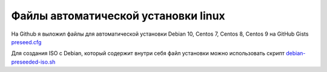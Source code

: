 .. index:: linux, debian, centos, rhel, kickstart, preseed, install

.. meta::
   :keywords: linux, debian, centos, rhel, kickstart, preseed, install

.. _debian-auto-install-preseed:

Файлы автоматической установки linux
====================================

На Github я выложил файлы для автоматической установки Debian 10, Centos 7, Centos 8, Centos 9 на GitHub Gists `preseed.cfg <https://gist.github.com/jeffscrum/ec80f4a2546e3032921fd594bfbc921c>`_

Для создания ISO с Debian, который содержит внутри себя файл установки можно использовать скрипт `debian-preseeded-iso.sh <https://gist.github.com/jeffscrum/b217c8628de2595039b138bd035a1083>`_
